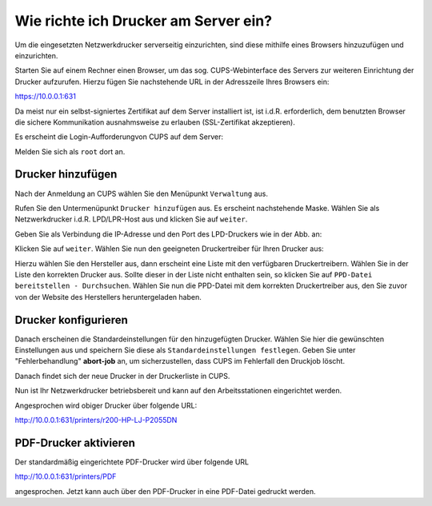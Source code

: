 Wie richte ich Drucker am Server ein?
=====================================

.. sectionauthor:: `@cweikl <https://ask.linuxmuster.net/u/cweikl>`_

Um die eingesetzten Netzwerkdrucker serverseitig einzurichten, sind diese mithilfe eines Browsers hinzuzufügen und einzurichten.

Starten Sie auf einem Rechner einen Browser, um das sog. CUPS-Webinterface des Servers zur weiteren Einrichtung der Drucker 
aufzurufen. Hierzu fügen Sie nachstehende URL in der Adresszeile Ihres Browsers ein:

https://10.0.0.1:631

Da meist nur ein selbst-signiertes Zertifikat auf dem Server installiert ist, ist i.d.R. erforderlich, dem benutzten Browser 
die sichere Kommunikation ausnahmsweise zu erlauben (SSL-Zertifikat akzeptieren).

.. image:: media/05-printer-cups-setup.png
   :alt: CUPS aufrufen
   :align: center

Es erscheint die Login-Aufforderungvon CUPS auf dem Server:

.. image:: media/06-printer-cups-login.png
   :alt: CUPS: Anmeldung
   :align: center

Melden Sie sich als ``root`` dort an.

Drucker hinzufügen
------------------

Nach der Anmeldung an CUPS wählen Sie den Menüpunkt ``Verwaltung`` aus.

.. image:: media/07-printers-cups-add-printer.png
   :alt: CUPS: Drucker hinzufügen
   :align: center

Rufen Sie den Untermenüpunkt ``Drucker hinzufügen`` aus.
Es erscheint nachstehende Maske. Wählen Sie als Netzwerkdrucker i.d.R. LPD/LPR-Host aus und klicken Sie
auf ``weiter``.

.. image:: media/08-printer-cups-add-printer-01.png
   :alt: Drucker: hinzufügen 1/5
   :align: center

Geben Sie als Verbindung die IP-Adresse und den Port des LPD-Druckers wie in der Abb. an:

.. image:: media/09-printer-add-printer-02.png
   :alt: Drucker: hinzufügen 2/5
   :align: center

Klicken Sie auf ``weiter``. Wählen Sie nun den geeigneten Druckertreiber für Ihren Drucker aus:

.. image:: media/10-printer-add-printer-02.png
   :alt: Drucker: hinzufügen 3/5
   :align: center

Hierzu wählen Sie den Hersteller aus, dann erscheint eine Liste mit den verfügbaren Druckertreibern. Wählen
Sie in der Liste den korrekten Drucker aus. Sollte dieser in der Liste nicht enthalten sein, so klicken Sie auf 
``PPD-Datei bereitstellen - Durchsuchen``. Wählen Sie nun die PPD-Datei mit dem korrekten Druckertreiber aus, 
den Sie zuvor von der Website des Herstellers heruntergeladen haben.

.. image:: media/11-printer-add-printer-05.png
   :alt: Drucker: hinzufügen 4/5
   :align: center

Drucker konfigurieren
---------------------

Danach erscheinen die Standardeinstellungen für den hinzugefügten Drucker. Wählen Sie hier die gewünschten 
Einstellungen aus und speichern Sie diese als ``Standardeinstellungen festlegen``. Geben Sie unter 
"Fehlerbehandlung"  **abort-job** an, um sicherzustellen, dass CUPS im Fehlerfall den Druckjob löscht.

.. image:: media/12-printer-define-standard-printing-options.png
   :alt: Drucker: hinzufügen 5/5
   :align: center

Danach findet sich der neue Drucker in der Druckerliste in CUPS.

.. image:: media/13-printer-added-printers-list.png
   :alt: Drucker: hinzufügen
   :align: center

Nun ist Ihr Netzwerkdrucker betriebsbereit und kann auf den Arbeitsstationen eingerichtet werden.

Angesprochen wird obiger Drucker über folgende URL:

http://10.0.0.1:631/printers/r200-HP-LJ-P2055DN


PDF-Drucker aktivieren
----------------------

Der standardmäßig eingerichtete PDF-Drucker wird über folgende URL

http://10.0.0.1:631/printers/PDF

angesprochen. Jetzt kann auch über den PDF-Drucker in eine PDF-Datei gedruckt werden.


